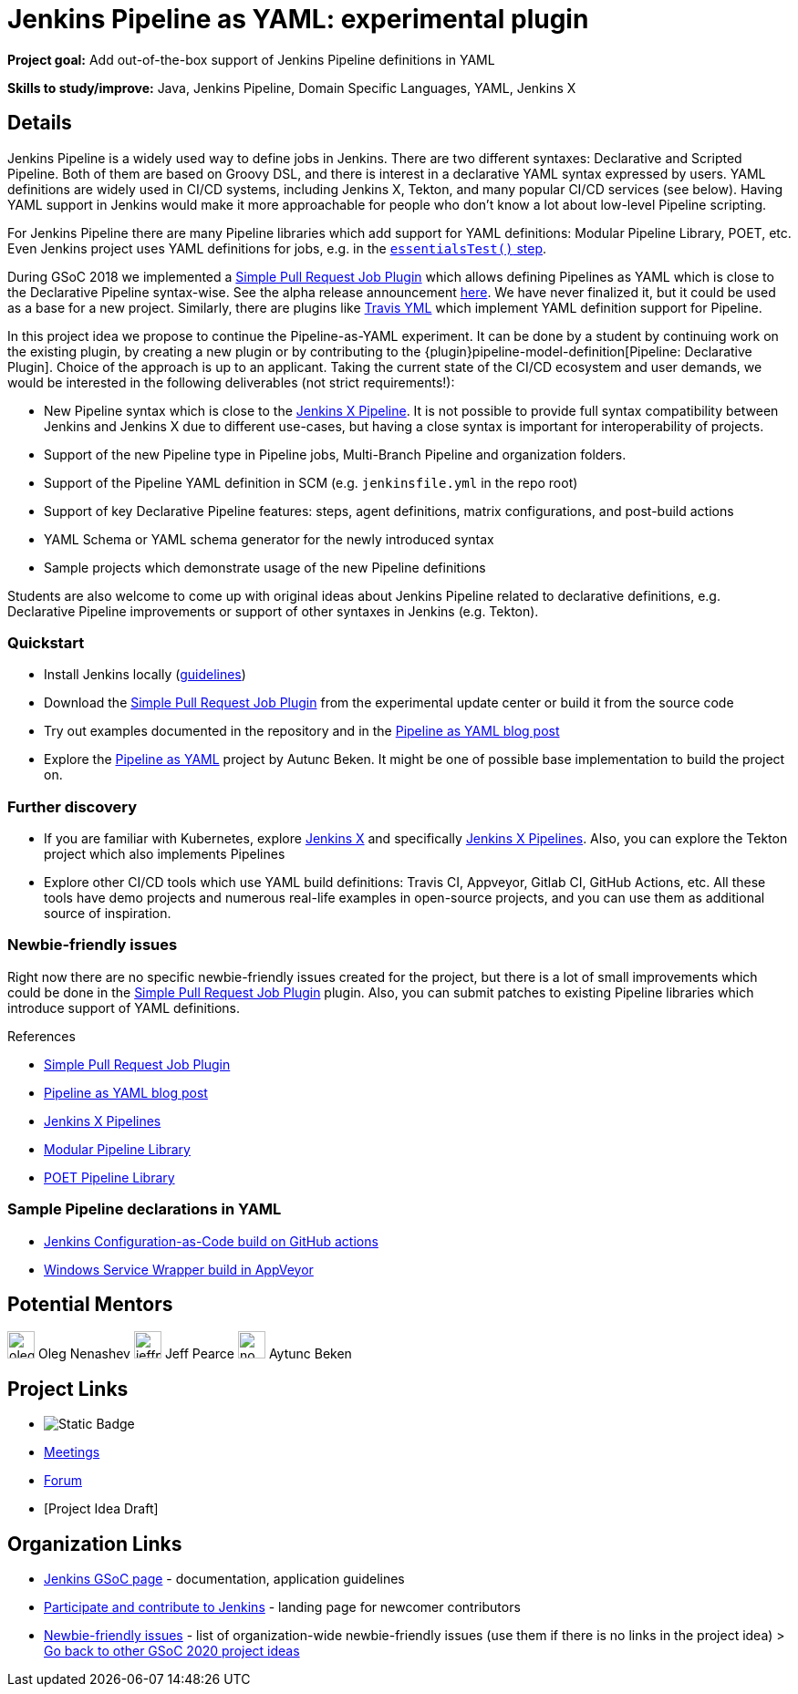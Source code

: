 = Jenkins Pipeline as YAML: experimental plugin

*Project goal:* Add out-of-the-box support of Jenkins Pipeline definitions in YAML

*Skills to study/improve:* Java, Jenkins Pipeline, Domain Specific Languages, YAML, Jenkins X

== Details 

Jenkins Pipeline is a widely used way to define jobs in Jenkins.
There are two different syntaxes: Declarative and Scripted Pipeline.
Both of them are based on Groovy DSL, and there is interest in a declarative YAML syntax expressed by users.
YAML definitions are widely used in CI/CD systems, including Jenkins X, Tekton, and many popular CI/CD services (see below).
Having YAML support in Jenkins would make it more approachable for people who don't know a lot about low-level Pipeline scripting.

For Jenkins Pipeline there are many Pipeline libraries which add support for YAML definitions:
Modular Pipeline Library, POET, etc.
Even Jenkins project uses YAML definitions for jobs, e.g. in the link:https://github.com/jenkins-infra/pipeline-library/blob/master/vars/essentialsTest.groovy[`essentialsTest()` step].

During GSoC 2018 we implemented a link:https://github.com/jenkinsci/simple-pull-request-job-plugin[Simple Pull Request Job Plugin] which allows defining Pipelines as YAML 
which is close to the Declarative Pipeline syntax-wise.
See the alpha release announcement link:/blog/2018/07/17/simple-pull-request-plugin/[here].
We have never finalized it, but it could be used as a base for a new project.
Similarly, there are plugins like link:https://plugins.jenkins.io/travis-yml[Travis YML] which implement YAML definition support for Pipeline.

In this project idea we propose to continue the Pipeline-as-YAML experiment.
It can be done by a student by continuing work on the existing plugin, by creating a new plugin or by contributing to the {plugin}pipeline-model-definition[Pipeline: Declarative Plugin].
Choice of the approach is up to an applicant.
Taking the current state of the CI/CD ecosystem and user demands,
we would be interested in the following deliverables (not strict requirements!):

* New Pipeline syntax which is close to the link:https://jenkins-x.io/v3/develop/pipelines/[Jenkins X Pipeline].
  It is not possible to provide full syntax compatibility between Jenkins and Jenkins X due to different use-cases,
  but having a close syntax is important for interoperability of projects.
* Support of the new Pipeline type in Pipeline jobs, Multi-Branch Pipeline and organization folders.
* Support of the Pipeline YAML definition in SCM (e.g. `jenkinsfile.yml` in the repo root)
* Support of key Declarative Pipeline features: steps, agent definitions, matrix configurations, and post-build actions
* YAML Schema or YAML schema generator for the newly introduced syntax
* Sample projects which demonstrate usage of the new Pipeline definitions
  
Students are also welcome to come up with original ideas about Jenkins Pipeline related to declarative definitions,
e.g. Declarative Pipeline improvements or support of other syntaxes in Jenkins (e.g. Tekton).

=== Quickstart

* Install Jenkins locally (xref:user-docs:installing-jenkins:index.adoc[guidelines])
* Download the link:https://github.com/jenkinsci/simple-pull-request-job-plugin[Simple Pull Request Job Plugin] from the experimental update center or build it from the source code
* Try out examples documented in the repository and in the link:/blog/2018/07/17/simple-pull-request-plugin/[Pipeline as YAML blog post]
* Explore the link:https://github.com/jenkinsci/pipeline-as-yaml-plugin[Pipeline as YAML] project by Autunc Beken.
  It might be one of possible base implementation to build the project on.

=== Further discovery

* If you are familiar with Kubernetes, explore link:https://jenkins-x.io[Jenkins X] and specifically link:https://jenkins-x.io/v3/develop/pipelines/[Jenkins X Pipelines].
  Also, you can explore the Tekton project which also implements Pipelines
* Explore other CI/CD tools which use YAML build definitions: Travis CI, Appveyor, Gitlab CI, GitHub Actions, etc.
  All these tools have demo projects and numerous real-life examples in open-source projects,
  and you can use them as additional source of inspiration.

=== Newbie-friendly issues

Right now there are no specific newbie-friendly issues created for the project,
but there is a lot of small improvements which could be done in the link:https://github.com/jenkinsci/simple-pull-request-job-plugin[Simple Pull Request Job Plugin] plugin.
Also, you can submit patches to existing Pipeline libraries which introduce support of YAML definitions.

.References
****
* link:https://github.com/jenkinsci/simple-pull-request-job-plugin[Simple Pull Request Job Plugin]
* link:/blog/2018/07/17/simple-pull-request-plugin/[Pipeline as YAML blog post]
* link:https://jenkins-x.io/v3/develop/pipelines/[Jenkins X Pipelines]
* link:/blog/2019/01/08/mpl-modular-pipeline-library/[Modular Pipeline Library]
* link:https://github.com/tmobile/POET-pipeline-library[POET Pipeline Library]
****

=== Sample Pipeline declarations in YAML

* link:https://github.com/jenkinsci/configuration-as-code-plugin/blob/master/.github/workflows/maven.yml[Jenkins Configuration-as-Code build on GitHub actions]
* link:https://github.com/kohsuke/winsw/blob/master/appveyor.yml[Windows Service Wrapper build in AppVeyor]


== Potential Mentors

[.avatar]
image:images:ROOT:avatars/oleg_nenashev.png[,width=30,height=30] Oleg Nenashev
image:images:ROOT:avatars/jeffpearce.png[,width=30,height=30] Jeff Pearce
image:images:ROOT:avatars/no_image.svg[,width=30,height=30] Aytunc Beken

== Project Links

* image:https://img.shields.io/badge/gitter-join_chat-light_green?link=https%3A%2F%2Fapp.gitter.im%2F%23%2Froom%2F%23jenkinsci_role-strategy-plugin%3Agitter.im[Static Badge]
* xref:gsoc:index.adoc#office-hours[Meetings]
* https://community.jenkins.io/c/contributing/gsoc[Forum]
* [Project Idea Draft]

== Organization Links 

* xref:gsoc:index.adoc[Jenkins GSoC page] - documentation, application guidelines
* xref:community:ROOT:index.adoc[Participate and contribute to Jenkins] - landing page for newcomer contributors
* https://issues.jenkins.io/issues/?jql=project%20%3D%20JENKINS%20AND%20status%20in%20(Open%2C%20%22In%20Progress%22%2C%20Reopened)%20AND%20labels%20%3D%20newbie-friendly%20[Newbie-friendly issues] - list of organization-wide newbie-friendly issues (use them if there is no links in the project idea)
> xref:2020/project-ideas.adoc[Go back to other GSoC 2020 project ideas]